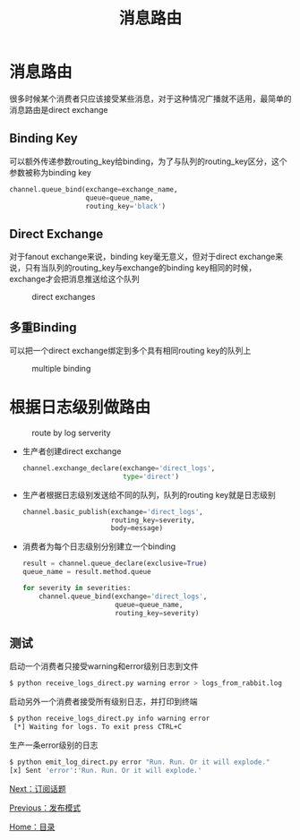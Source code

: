#+TITLE: 消息路由
#+HTML_HEAD: <link rel="stylesheet" type="text/css" href="css/main.css" />
#+HTML_LINK_UP: publish_subscribe.html   
#+HTML_LINK_HOME: rabbitmq.html
#+OPTIONS: num:nil timestamp:nil ^:nil *:nil

* 消息路由
很多时候某个消费者只应该接受某些消息，对于这种情况广播就不适用，最简单的消息路由是direct exchange
** Binding Key
可以额外传递参数routing_key给binding，为了与队列的routing_key区分，这个参数被称为binding key
#+BEGIN_SRC python
  channel.queue_bind(exchange=exchange_name,
                     queue=queue_name,
                     routing_key='black')
#+END_SRC

** Direct Exchange 
对于fanout exchange来说，binding key毫无意义，但对于direct exchange来说，只有当队列的routing_key与exchange的binding key相同的时候，exchange才会把消息推送给这个队列
#+CAPTION: direct exchanges
[[./pic/direct-exchange.png]]

** 多重Binding　
可以把一个direct exchange绑定到多个具有相同routing key的队列上
#+CAPTION: multiple binding
[[./pic/direct-exchange-multiple.png]]

* 根据日志级别做路由
#+CAPTION: route by log serverity
[[./pic/route.png]]

+ 生产者创建direct exchange
  #+BEGIN_SRC python
    channel.exchange_declare(exchange='direct_logs',
                             type='direct')
  #+END_SRC
+ 生产者根据日志级别发送给不同的队列，队列的routing key就是日志级别
  #+BEGIN_SRC python
    channel.basic_publish(exchange='direct_logs',
                          routing_key=severity,
                          body=message)
  #+END_SRC
+ 消费者为每个日志级别分别建立一个binding
  #+BEGIN_SRC python
    result = channel.queue_declare(exclusive=True)
    queue_name = result.method.queue

    for severity in severities:
        channel.queue_bind(exchange='direct_logs',
                           queue=queue_name,
                           routing_key=severity)
  #+END_SRC

** 测试
启动一个消费者只接受warning和error级别日志到文件
#+BEGIN_SRC sh
  $ python receive_logs_direct.py warning error > logs_from_rabbit.log
#+END_SRC
启动另外一个消费者接受所有级别日志，并打印到终端
#+BEGIN_SRC sh
  $ python receive_logs_direct.py info warning error
   [*] Waiting for logs. To exit press CTRL+C
#+END_SRC
生产一条error级别的日志
#+BEGIN_SRC sh
  $ python emit_log_direct.py error "Run. Run. Or it will explode."
  [x] Sent 'error':'Run. Run. Or it will explode.'
#+END_SRC

[[file:topic.org][Next：订阅话题]]

[[file:publish_subscribe.org][Previous：发布模式]]

[[file:rabbitmq.org][Home：目录]] 
